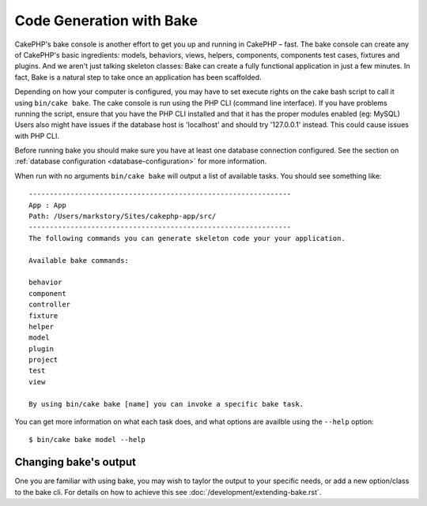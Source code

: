 Code Generation with Bake
#########################

CakePHP's bake console is another effort to get you up and running in CakePHP
– fast. The bake console can create any of CakePHP's basic ingredients: models,
behaviors, views, helpers, components, components test cases, fixtures and
plugins. And we aren't just talking skeleton classes: Bake can create a fully
functional application in just a few minutes. In fact, Bake is a natural step to
take once an application has been scaffolded.

Depending on how your computer is configured, you may have to set
execute rights on the cake bash script to call it using ``bin/cake
bake``. The cake console is run using the PHP CLI (command line
interface). If you have problems running the script, ensure that
you have the PHP CLI installed and that it has the proper modules
enabled (eg: MySQL) Users also might have issues if the
database host is 'localhost' and should try '127.0.0.1' instead.
This could cause issues with PHP CLI.

Before running bake you should make sure you have at least one database
connection configured. See the section on :ref:`database configuration
<database-configuration>` for more information.

When run with no arguments ``bin/cake bake`` will output a list of available
tasks. You should see something like::

    ---------------------------------------------------------------
    App : App
    Path: /Users/markstory/Sites/cakephp-app/src/
    ---------------------------------------------------------------
    The following commands you can generate skeleton code your your application.

    Available bake commands:

    behavior
    component
    controller
    fixture
    helper
    model
    plugin
    project
    test
    view

    By using bin/cake bake [name] you can invoke a specific bake task.

You can get more information on what each task does, and what options are
availble using the ``--help`` option::

    $ bin/cake bake model --help

Changing bake's output
======================

One you are familiar with using bake, you may wish to taylor the output to
your specific needs, or add a new option/class to the bake cli. For details
on how to achieve this see :doc:`/development/extending-bake.rst`.

.. meta::
    :title lang=en: Code Generation with Bake
    :keywords lang=en: command line interface,functional application,atabase,database configuration,bash script,basic ingredients,roject,odel,path path,code generation,scaffolding,windows users,configuration file,few minutes,config,iew,shell,models,running,mysql
